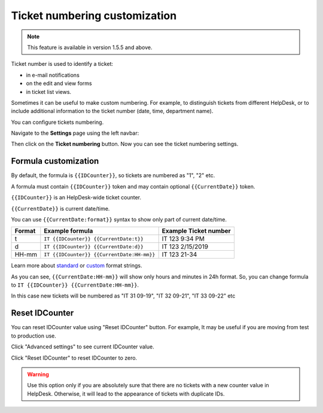 Ticket numbering customization
###############################

.. note:: This feature is available in version 1.5.5 and above.

Ticket number is used to identify a ticket:

* in e-mail notifications
* on the edit and view forms
* in ticket list views.

Sometimes it can be useful to make custom numbering. 
For example, to distinguish tickets from different HelpDesk, 
or to include additional information to the ticket number (date, time, department name).

You can configure tickets numbering. 

Navigate to the **Settings** page using the left navbar:

Then click on the **Ticket numbering** button. Now you can see the ticket numbering settings.

|PageExample|

Formula customization
~~~~~~~~~~~~~~~~~~~~~

By default, the formula is ``{{IDCounter}}``, so tickets are numbered as "1", "2" etc. 

A formula must contain ``{{IDCounter}}`` token and may contain optional ``{{CurrentDate}}`` token.

``{{IDCounter}}`` is an HelpDesk-wide ticket counter. 

``{{CurrentDate}}`` is current date/time.

You can use ``{{CurrentDate:format}}`` syntax to show only part of current date/time. 

+--------+---------------------------------------------+------------------------+
| Format | Example formula                             | Example Ticket number  |
+========+=============================================+========================+
| t      | ``IT {{IDCounter}} {{CurrentDate:t}}``      | IT 123 9:34 PM         |
+--------+---------------------------------------------+------------------------+
| d      | ``IT {{IDCounter}} {{CurrentDate:d}}``      | IT 123 2/15/2019       |
+--------+---------------------------------------------+------------------------+
| HH-mm  | ``IT {{IDCounter}} {{CurrentDate:HH-mm}}``  | IT 123 21-34           |
+--------+---------------------------------------------+------------------------+

Learn more about
`standard <https://docs.microsoft.com/en-us/dotnet/standard/base-types/standard-date-and-time-format-strings?view=netframework-4.7.2>`_
or `custom <https://docs.microsoft.com/en-us/dotnet/standard/base-types/custom-date-and-time-format-strings?view=netframework-4.7.2>`_
format strings.

As you can see, ``{{CurrentDate:HH-mm}}`` will show only hours and minutes in 24h format. 
So, you can change formula to ``IT {{IDCounter}} {{CurrentDate:HH-mm}}``.

|CustomFormula|

In this case new tickets will be numbered as "IT 31 09-19", "IT 32 09-21", "IT 33 09-22" etc

|CustomNumbering|

Reset IDCounter
~~~~~~~~~~~~~~~~

You can reset IDCounter value using "Reset IDCounter" button. 
For example, It may be useful if you are moving from test to production use.

Click "Advanced settings" to see current IDCounter value.

|Advanced|

Click "Reset IDCounter" to reset IDCounter to zero.

.. warning::
    Use this option only if you are absolutely sure that there are no tickets with a new counter value in HelpDesk. 
    Otherwise, it will lead to the appearance of tickets with duplicate IDs.


.. |PageExample| image:: ../_static/img/ticket-numbering-page.png
   :alt: Ticket numbering settings page
.. |Advanced| image:: ../_static/img/ticket-numbering-advanced.png
   :alt: Ticket numbering settings page expanded
.. |CustomFormula| image:: ../_static/img/custom-formula.png
   :alt: Custom formula
.. |CustomNumbering| image:: ../_static/img/custom-ticket-numbering.png
   :alt: Custom ticket numbering demo
